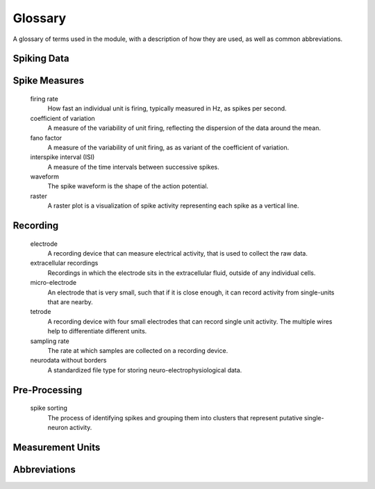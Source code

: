 Glossary
========

A glossary of terms used in the module, with a description of how they are used, as well as common abbreviations.

Spiking Data
------------

.. glossary::

    action potential / spike
        An action potential is an event in which a neuron rapidly depolarizes, initiating a cascade that can transfer information to adjacent neurons.
        In general, we will refer to action potentials as 'spikes'.

    unit
        A general term used to refer to a collection of spikes that are putatively from the same neuron.

    spike times
        A representation of spiking activity based on listing the times at which spikes occur.

    spike train
        A representation of spiking activity in which each sample is either a 0 or 1, with 1 representing a spike.

    refractory period
        The amount of time after an action potential happens during which the same neuron cannot yet initiate another action potential.

Spike Measures
--------------

    firing rate
        How fast an individual unit is firing, typically measured in Hz, as spikes per second.

    coefficient of variation
        A measure of the variability of unit firing, reflecting the dispersion of the data around the mean.

    fano factor
        A measure of the variability of unit firing, as as variant of the coefficient of variation.

    interspike interval (ISI)
        A measure of the time intervals between successive spikes.

    waveform
        The spike waveform is the shape of the action potential.

    raster
        A raster plot is a visualization of spike activity representing each spike as a vertical line.


Recording
---------

    electrode
        A recording device that can measure electrical activity, that is used to collect the raw data.

    extracellular recordings
        Recordings in which the electrode sits in the extracellular fluid, outside of any individual cells.

    micro-electrode
        An electrode that is very small, such that if it is close enough, it can record activity from single-units that are nearby.

    tetrode
        A recording device with four small electrodes that can record single unit activity.
        The multiple wires help to differentiate different units.

    sampling rate
        The rate at which samples are collected on a recording device.

    neurodata without borders
        A standardized file type for storing neuro-electrophysiological data.

Pre-Processing
--------------

    spike sorting
        The process of identifying spikes and grouping them into clusters that represent putative single-neuron activity.

Measurement Units
-----------------

.. glossary::

    Hertz (Hz)
        A unit of frequency, used to measure the number of spikes per second.

Abbreviations
-------------

.. glossary::

    AP
        Action potential.

    NWB
        Neurodata without borders.

    ISIs
        Interspike intervals.

    SUA
        Single-unit activity.

    MUA
        Multi-unit activity.

    LFP
        Local field potential.

    ANOVA
        ANalysis Of VAriance.
